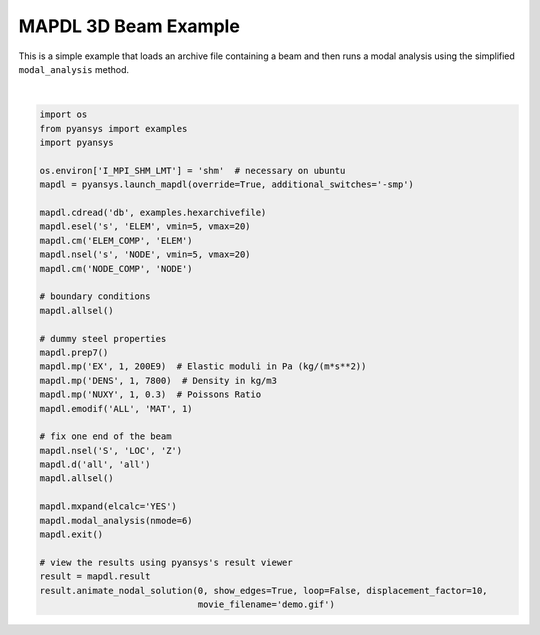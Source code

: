 .. only:: html

    .. note::
        :class: sphx-glr-download-link-note

        Click :ref:`here <sphx_glr_download_examples_02-mapdl-examples_mapdl_3d_beam.py>`     to download the full example code
    .. rst-class:: sphx-glr-example-title

    .. _sphx_glr_examples_02-mapdl-examples_mapdl_3d_beam.py:


.. _ref_3d_beam:

MAPDL 3D Beam Example
~~~~~~~~~~~~~~~~~~~~~

This is a simple example that loads an archive file containing a beam
and then runs a modal analysis using the simplified ``modal_analysis``
method.



.. image:: /examples/02-mapdl-examples/images/sphx_glr_mapdl_3d_beam_001.png
    :alt: mapdl 3d beam
    :class: sphx-glr-single-img


.. rst-class:: sphx-glr-script-out

 Out:

 .. code-block:: none


    [(6.295554957734411, 6.295554957734411, 8.29555495773441),
     (0.5, 0.5, 2.5),
     (0.0, 0.0, 1.0)]





|


.. code-block:: default


    import os
    from pyansys import examples
    import pyansys

    os.environ['I_MPI_SHM_LMT'] = 'shm'  # necessary on ubuntu
    mapdl = pyansys.launch_mapdl(override=True, additional_switches='-smp')

    mapdl.cdread('db', examples.hexarchivefile)
    mapdl.esel('s', 'ELEM', vmin=5, vmax=20)
    mapdl.cm('ELEM_COMP', 'ELEM')
    mapdl.nsel('s', 'NODE', vmin=5, vmax=20)
    mapdl.cm('NODE_COMP', 'NODE')

    # boundary conditions
    mapdl.allsel()

    # dummy steel properties
    mapdl.prep7()
    mapdl.mp('EX', 1, 200E9)  # Elastic moduli in Pa (kg/(m*s**2))
    mapdl.mp('DENS', 1, 7800)  # Density in kg/m3
    mapdl.mp('NUXY', 1, 0.3)  # Poissons Ratio
    mapdl.emodif('ALL', 'MAT', 1)

    # fix one end of the beam
    mapdl.nsel('S', 'LOC', 'Z')
    mapdl.d('all', 'all')
    mapdl.allsel()

    mapdl.mxpand(elcalc='YES')
    mapdl.modal_analysis(nmode=6)
    mapdl.exit()

    # view the results using pyansys's result viewer
    result = mapdl.result
    result.animate_nodal_solution(0, show_edges=True, loop=False, displacement_factor=10,
                                  movie_filename='demo.gif')


.. rst-class:: sphx-glr-timing

   **Total running time of the script:** ( 0 minutes  32.394 seconds)


.. _sphx_glr_download_examples_02-mapdl-examples_mapdl_3d_beam.py:


.. only :: html

 .. container:: sphx-glr-footer
    :class: sphx-glr-footer-example



  .. container:: sphx-glr-download sphx-glr-download-python

     :download:`Download Python source code: mapdl_3d_beam.py <mapdl_3d_beam.py>`



  .. container:: sphx-glr-download sphx-glr-download-jupyter

     :download:`Download Jupyter notebook: mapdl_3d_beam.ipynb <mapdl_3d_beam.ipynb>`


.. only:: html

 .. rst-class:: sphx-glr-signature

    `Gallery generated by Sphinx-Gallery <https://sphinx-gallery.github.io>`_
